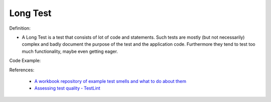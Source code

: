 Long Test
^^^^^
Definition:

* A Long Test is a test that consists of lot of code and statements. Such tests are mostly (but not necessarily) complex and badly document the purpose of the test and the application code. Furthermore they tend to test too much functionality, maybe even getting eager.


Code Example:

References:

 * `A workbook repository of example test smells and what to do about them <https://github.com/testdouble/test-smells>`_
 * `Assessing test quality ‐ TestLint <http://citeseerx.ist.psu.edu/viewdoc/summary?doi=10.1.1.144.9594>`_

